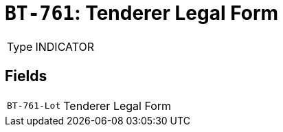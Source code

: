 = `BT-761`: Tenderer Legal Form
:navtitle: Business Terms

[horizontal]
Type:: INDICATOR

== Fields
[horizontal]
  `BT-761-Lot`:: Tenderer Legal Form
